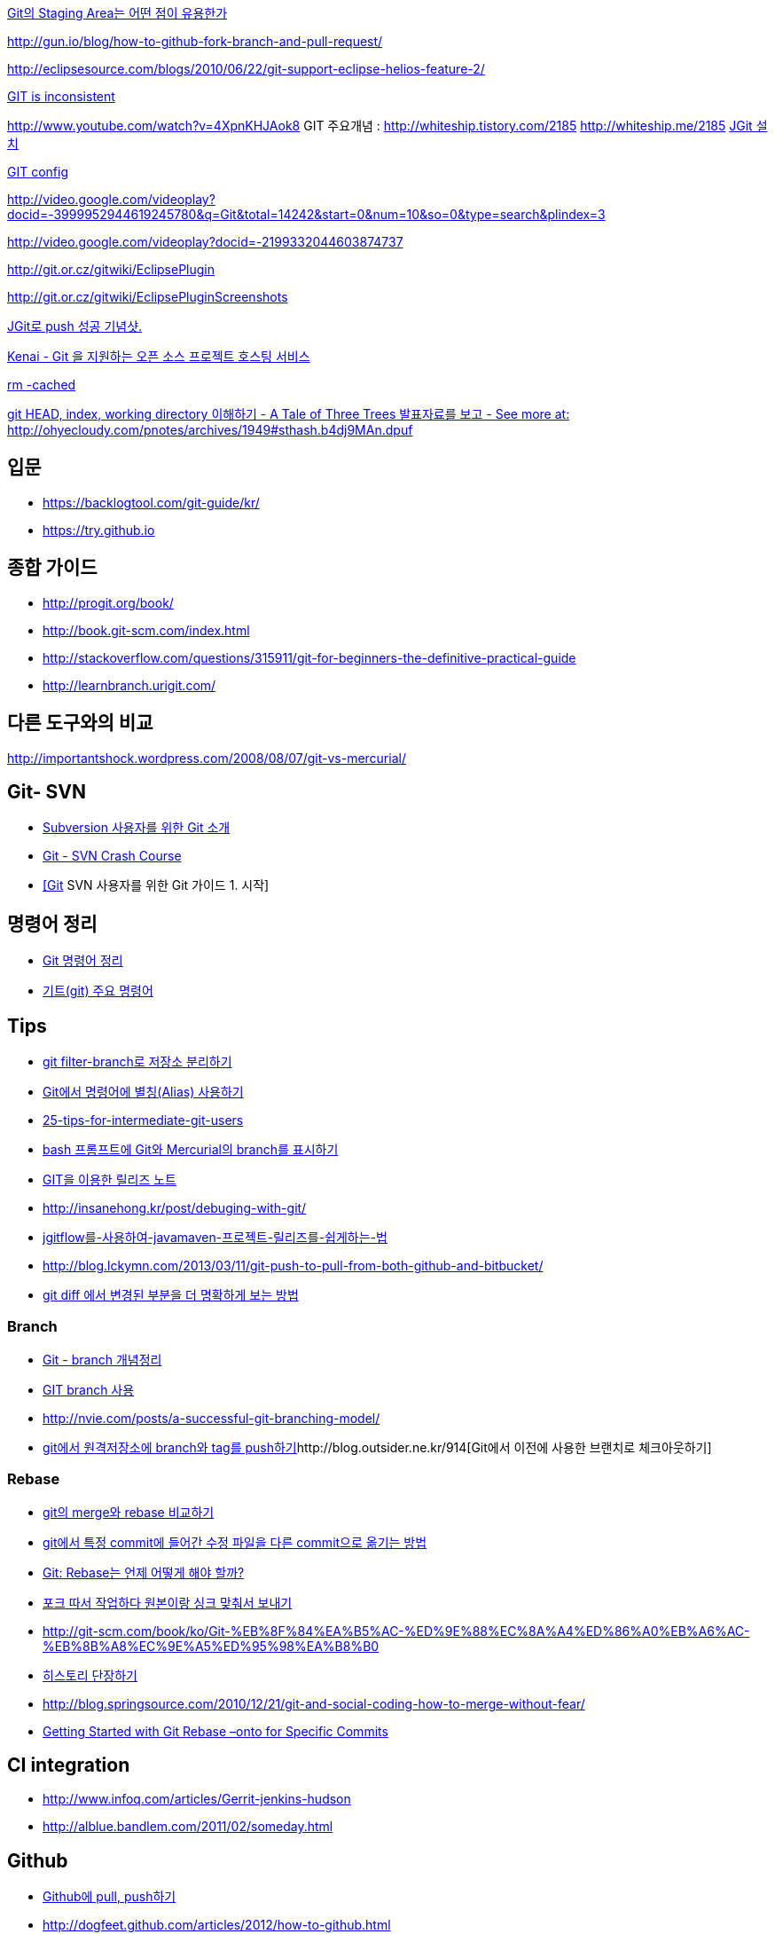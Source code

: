 http://npcode.com/blog/archives/736[Git의 Staging Area는 어떤 점이 유용한가]

http://gun.io/blog/how-to-github-fork-branch-and-pull-request/[http://gun.io/blog/how-to-github-fork-branch-and-pull-request/]

http://eclipsesource.com/blogs/2010/06/22/git-support-eclipse-helios-feature-2/[http://eclipsesource.com/blogs/2010/06/22/git-support-eclipse-helios-feature-2/]  

http://r6.ca/blog/20110416T204742Z.html[GIT is inconsistent]  

http://www.youtube.com/watch?v=4XpnKHJAok8[http://www.youtube.com/watch?v=4XpnKHJAok8]
GIT 주요개념 :  http://whiteship.tistory.com/2185  
http://whiteship.me/2185[]
http://whiteship.me/2181[JGit 설치]

http://whiteship.me/2189[GIT config]

http://video.google.com/videoplay?docid=-3999952944619245780&q=Git&total=14242&start=0&num=10&so=0&type=search&plindex=3[http://video.google.com/videoplay?docid=-3999952944619245780&q=Git&total=14242&start=0&num=10&so=0&type=search&plindex=3]

http://video.google.com/videoplay?docid=-2199332044603874737[http://video.google.com/videoplay?docid=-2199332044603874737]

http://git.or.cz/gitwiki/EclipsePlugin[http://git.or.cz/gitwiki/EclipsePlugin]

http://git.or.cz/gitwiki/EclipsePluginScreenshots[http://git.or.cz/gitwiki/EclipsePluginScreenshots]

http://whiteship.tistory.com/2228[JGit로 push 성공 기념샷.]

http://kwon37xi.egloos.com/4114325[Kenai - Git 을 지원하는 오픈 소스 프로젝트 호스팅 서비스]

http://whiteship.me/?p=12920[rm -cached]

http://ohyecloudy.com/pnotes/archives/1949[git HEAD, index, working directory 이해하기 - A Tale of Three Trees 발표자료를 보고 - See more at: http://ohyecloudy.com/pnotes/archives/1949#sthash.b4dj9MAn.dpuf]

== 입문
* https://backlogtool.com/git-guide/kr/
* https://try.github.io

== 종합 가이드  
* http://progit.org/book/[http://progit.org/book/]  
* http://book.git-scm.com/index.html[http://book.git-scm.com/index.html]
* http://stackoverflow.com/questions/315911/git-for-beginners-the-definitive-practical-guide  
* http://learnbranch.urigit.com/[http://learnbranch.urigit.com/]

== 다른 도구와의 비교
http://importantshock.wordpress.com/2008/08/07/git-vs-mercurial/[http://importantshock.wordpress.com/2008/08/07/git-vs-mercurial/]  

== Git- SVN
* http://toby.epril.com/?p=703[Subversion 사용자를 위한 Git 소개]
* http://git.or.cz/course/svn.html[Git - SVN Crash Course]
* http://whiteship.me/?p=12771[[Git] SVN 사용자를 위한 Git 가이드 1. 시작]

== 명령어 정리
* http://blog.outsider.ne.kr/572[Git 명령어 정리]
* http://whiteship.tistory.com/2188[기트(git) 주요 명령어]

== Tips
* https://blog.outsider.ne.kr/1249[git filter-branch로 저장소 분리하기]
* http://blog.outsider.ne.kr/571[Git에서 명령어에 별칭(Alias) 사용하기]
* http://andyjeffries.co.uk/articles/25-tips-for-intermediate-git-users[25-tips-for-intermediate-git-users]
* http://blog.outsider.ne.kr/616[bash 프롬프트에 Git와 Mercurial의 branch를 표시하기]
* http://www.ologist.co.kr/1024[GIT을 이용한 릴리즈 노트]
* http://insanehong.kr/post/debuging-with-git/   
* http://softwaregeeks.org/2013/07/03/jgitflow%EB%A5%BC-%EC%82%AC%EC%9A%A9%ED%95%98%EC%97%AC-javamaven-%ED%94%84%EB%A1%9C%EC%A0%9D%ED%8A%B8-%EB%A6%B4%EB%A6%AC%EC%A6%88%EB%A5%BC-%EC%89%BD%EA%B2%8C%ED%95%98%EB%8A%94-%EB%B2%95/[jgitflow를-사용하여-javamaven-프로젝트-릴리즈를-쉽게하는-법]
* http://blog.lckymn.com/2013/03/11/git-push-to-pull-from-both-github-and-bitbucket/
* http://blog.outsider.ne.kr/1011[git diff 에서 변경된 부분을 더 명확하게 보는 방법]  

=== Branch
* http://binggrec.tistory.com/118[Git - branch 개념정리]
* http://kdsoo.com/1262[GIT branch 사용]
* http://nvie.com/posts/a-successful-git-branching-model/[http://nvie.com/posts/a-successful-git-branching-model/]
* http://blog.outsider.ne.kr/644[git에서 원격저장소에 branch와 tag를 push하기]http://blog.outsider.ne.kr/914[Git에서 이전에 사용한 브랜치로 체크아웃하기]  

=== Rebase
* http://blog.outsider.ne.kr/666[git의 merge와 rebase 비교하기]  
* http://blog.doortts.com/285[git에서 특정 commit에 들어간 수정 파일을 다른 commit으로 옮기는 방법]  
* http://dogfeet.github.com/articles/2012/git-merge-rebase.html[Git: Rebase는 언제 어떻게 해야 할까?]  
* http://whiteship.me/?p=13740[포크 따서 작업하다 원본이랑 싱크 맞춰서 보내기]
* http://git-scm.com/book/ko/Git-%EB%8F%84%EA%B5%AC-%ED%9E%88%EC%8A%A4%ED%86%A0%EB%A6%AC-%EB%8B%A8%EC%9E%A5%ED%95%98%EA%B8%B0[]
* http://git-scm.com/book/ko/Git-%EB%8F%84%EA%B5%AC-%ED%9E%88%EC%8A%A4%ED%86%A0%EB%A6%AC-%EB%8B%A8%EC%9E%A5%ED%95%98%EA%B8%B0[히스토리 단장하기]
* http://blog.springsource.com/2010/12/21/git-and-social-coding-how-to-merge-without-fear/[http://blog.springsource.com/2010/12/21/git-and-social-coding-how-to-merge-without-fear/]
* https://tanzu.vmware.com/content/tech-guides/getting-started-with-git-rebase-onto-for-specific-commits[Getting Started with Git Rebase –onto for Specific Commits]

== CI integration
* http://www.infoq.com/articles/Gerrit-jenkins-hudson[http://www.infoq.com/articles/Gerrit-jenkins-hudson]
* http://alblue.bandlem.com/2011/02/someday.html[http://alblue.bandlem.com/2011/02/someday.html]

== Github
* http://whiteship.tistory.com/2192[Github에 pull, push하기]
* http://dogfeet.github.com/articles/2012/how-to-github.html[http://dogfeet.github.com/articles/2012/how-to-github.html]

== Workflow
* https://about.gitlab.com/2014/09/29/gitlab-flow/  
* https://www.atlassian.com/blog/archives/simple-git-workflow-simple
* http://endoflineblog.com/gitflow-considered-harmful  
* https://georgestocker.com/2020/03/04/please-stop-recommending-git-flow/
* https://medium.com/@patrickporto/4-branching-workflows-for-git-30d0aaee7bf

== Commmit message
* https://tagilog.tistory.com/588[github에서 자주 쓰이는 영어]
* https://blog.ull.im/engineering/2019/03/10/logs-on-git.html[좋은 git commit 메시지를 위한 영어 사전]
* https://chris.beams.io/posts/git-commit/
* https://github.com/git/git/blob/master/Documentation/SubmittingPatches
* https://www.slideshare.net/TarinGamberini/commit-messages-goodpractices
* https://github.com/angular/angular.js/blob/master/CONTRIBUTING.md#-git-commit-guidelines

== Subtree
* https://nering.dev/2016/git-submodules-vs-subtrees/


